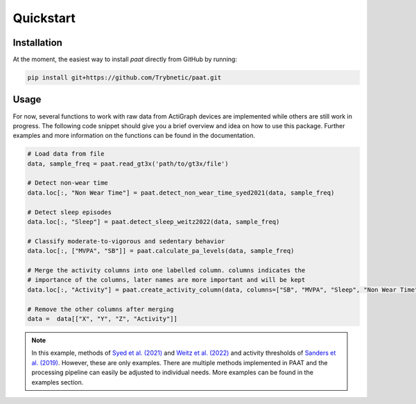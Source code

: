 Quickstart
==========

Installation
------------

At the moment, the easiest way to install *paat* directly from GitHub by running:

.. code:: bash

    pip install git+https://github.com/Trybnetic/paat.git


Usage
-----

For now, several functions to work with raw data from ActiGraph devices are
implemented while others are still work in progress. The following code snippet
should give you a brief overview and idea on how to use this package. Further
examples and more information on the functions can be found in the documentation.

.. code-block:: python

    # Load data from file
    data, sample_freq = paat.read_gt3x('path/to/gt3x/file')

    # Detect non-wear time
    data.loc[:, "Non Wear Time"] = paat.detect_non_wear_time_syed2021(data, sample_freq)

    # Detect sleep episodes
    data.loc[:, "Sleep"] = paat.detect_sleep_weitz2022(data, sample_freq)

    # Classify moderate-to-vigorous and sedentary behavior
    data.loc[:, ["MVPA", "SB"]] = paat.calculate_pa_levels(data, sample_freq)

    # Merge the activity columns into one labelled column. columns indicates the
    # importance of the columns, later names are more important and will be kept
    data.loc[:, "Activity"] = paat.create_activity_column(data, columns=["SB", "MVPA", "Sleep", "Non Wear Time"])

    # Remove the other columns after merging
    data =  data[["X", "Y", "Z", "Activity"]]

.. note::

    In this example, methods of `Syed et al. (2021) <https://doi.org/10.1038/s41598-021-87757-z>`_
    and `Weitz et al. (2022) <https://www.medrxiv.org/content/10.1101/2022.03.07.22270992>`_ and activity
    thresholds of `Sanders et al. (2019) <https://doi.org/10.1080/02640414.2018.1555904>`_.
    However, these are only examples. There are multiple methods implemented in PAAT
    and the processing pipeline can easily be adjusted to individual needs. More examples
    can be found in the examples section.
